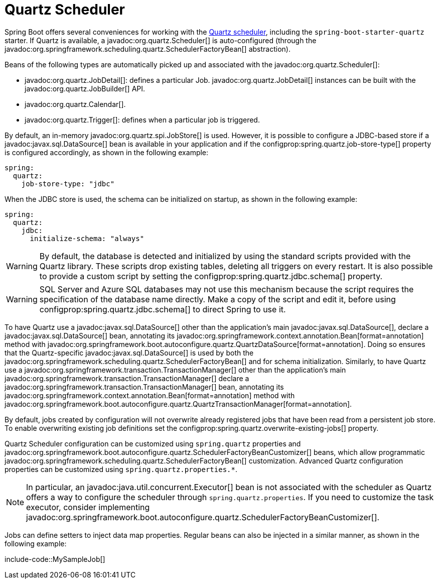 [[io.quartz]]
= Quartz Scheduler

Spring Boot offers several conveniences for working with the https://www.quartz-scheduler.org/[Quartz scheduler], including the `spring-boot-starter-quartz` starter.
If Quartz is available, a javadoc:org.quartz.Scheduler[] is auto-configured (through the javadoc:org.springframework.scheduling.quartz.SchedulerFactoryBean[] abstraction).

Beans of the following types are automatically picked up and associated with the javadoc:org.quartz.Scheduler[]:

* javadoc:org.quartz.JobDetail[]: defines a particular Job.
  javadoc:org.quartz.JobDetail[] instances can be built with the javadoc:org.quartz.JobBuilder[] API.
* javadoc:org.quartz.Calendar[].
* javadoc:org.quartz.Trigger[]: defines when a particular job is triggered.

By default, an in-memory javadoc:org.quartz.spi.JobStore[] is used.
However, it is possible to configure a JDBC-based store if a javadoc:javax.sql.DataSource[] bean is available in your application and if the configprop:spring.quartz.job-store-type[] property is configured accordingly, as shown in the following example:

[configprops,yaml]
----
spring:
  quartz:
    job-store-type: "jdbc"
----

When the JDBC store is used, the schema can be initialized on startup, as shown in the following example:

[configprops,yaml]
----
spring:
  quartz:
    jdbc:
      initialize-schema: "always"
----

WARNING: By default, the database is detected and initialized by using the standard scripts provided with the Quartz library.
These scripts drop existing tables, deleting all triggers on every restart.
It is also possible to provide a custom script by setting the configprop:spring.quartz.jdbc.schema[] property.

WARNING: SQL Server and Azure SQL databases may not use this mechanism because the script requires the specification of the database name directly.
Make a copy of the script and edit it, before using configprop:spring.quartz.jdbc.schema[] to direct Spring to use it.

To have Quartz use a javadoc:javax.sql.DataSource[] other than the application's main javadoc:javax.sql.DataSource[], declare a javadoc:javax.sql.DataSource[] bean, annotating its javadoc:org.springframework.context.annotation.Bean[format=annotation] method with javadoc:org.springframework.boot.autoconfigure.quartz.QuartzDataSource[format=annotation].
Doing so ensures that the Quartz-specific javadoc:javax.sql.DataSource[] is used by both the javadoc:org.springframework.scheduling.quartz.SchedulerFactoryBean[] and for schema initialization.
Similarly, to have Quartz use a javadoc:org.springframework.transaction.TransactionManager[] other than the application's main javadoc:org.springframework.transaction.TransactionManager[] declare a javadoc:org.springframework.transaction.TransactionManager[] bean, annotating its javadoc:org.springframework.context.annotation.Bean[format=annotation] method with javadoc:org.springframework.boot.autoconfigure.quartz.QuartzTransactionManager[format=annotation].

By default, jobs created by configuration will not overwrite already registered jobs that have been read from a persistent job store.
To enable overwriting existing job definitions set the configprop:spring.quartz.overwrite-existing-jobs[] property.

Quartz Scheduler configuration can be customized using `spring.quartz` properties and javadoc:org.springframework.boot.autoconfigure.quartz.SchedulerFactoryBeanCustomizer[] beans, which allow programmatic javadoc:org.springframework.scheduling.quartz.SchedulerFactoryBean[] customization.
Advanced Quartz configuration properties can be customized using `spring.quartz.properties.*`.

NOTE: In particular, an javadoc:java.util.concurrent.Executor[] bean is not associated with the scheduler as Quartz offers a way to configure the scheduler through `spring.quartz.properties`.
If you need to customize the task executor, consider implementing javadoc:org.springframework.boot.autoconfigure.quartz.SchedulerFactoryBeanCustomizer[].

Jobs can define setters to inject data map properties.
Regular beans can also be injected in a similar manner, as shown in the following example:

include-code::MySampleJob[]
